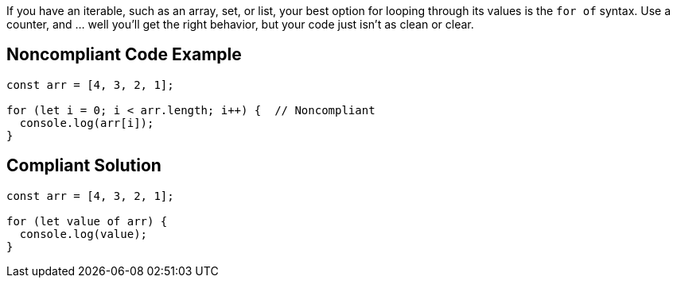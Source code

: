 If you have an iterable, such as an array, set, or list, your best option for looping through its values is the ``++for of++`` syntax. Use a counter, and ... well you'll get the right behavior, but your code just isn't as clean or clear.

== Noncompliant Code Example

----
const arr = [4, 3, 2, 1];

for (let i = 0; i < arr.length; i++) {  // Noncompliant
  console.log(arr[i]); 
}
----

== Compliant Solution

----
const arr = [4, 3, 2, 1];

for (let value of arr) { 
  console.log(value); 
}
----
